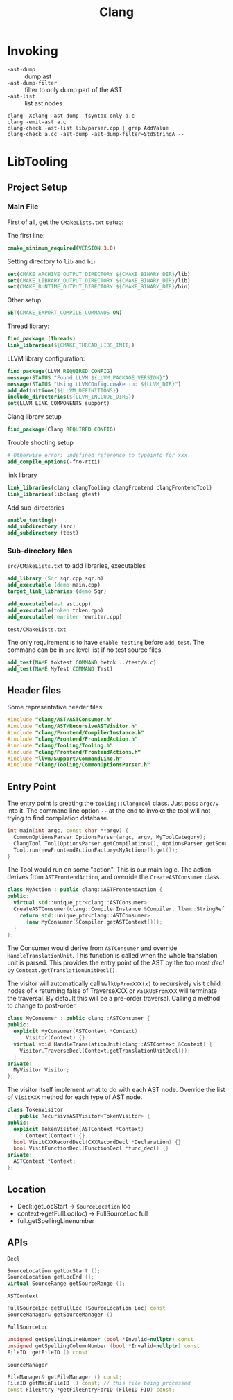 #+TITLE: Clang

* Invoking

- =-ast-dump= :: dump ast
- =-ast-dump-filter= :: filter to only dump part of the AST
- =-ast-list= :: list ast nodes

#+BEGIN_EXAMPLE
clang -Xclang -ast-dump -fsyntax-only a.c
clang -emit-ast a.c
clang-check -ast-list lib/parser.cpp | grep AddValue
clang-check a.cc -ast-dump -ast-dump-filter=StdStringA --
#+END_EXAMPLE



* LibTooling

** Project Setup

*** Main File
First of all, get the =CMakeLists.txt= setup:

The first line:
#+BEGIN_SRC cmake
cmake_minimum_required(VERSION 3.0)
#+END_SRC

Setting directory to =lib= and =bin=

#+BEGIN_SRC cmake
set(CMAKE_ARCHIVE_OUTPUT_DIRECTORY ${CMAKE_BINARY_DIR}/lib)
set(CMAKE_LIBRARY_OUTPUT_DIRECTORY ${CMAKE_BINARY_DIR}/lib)
set(CMAKE_RUNTIME_OUTPUT_DIRECTORY ${CMAKE_BINARY_DIR}/bin)
#+END_SRC

Other setup
#+BEGIN_SRC cmake
SET(CMAKE_EXPORT_COMPILE_COMMANDS ON)
#+END_SRC

Thread library:

#+BEGIN_SRC cmake
find_package (Threads)
link_libraries(${CMAKE_THREAD_LIBS_INIT})
#+END_SRC

LLVM library configuration:
#+BEGIN_SRC cmake
find_package(LLVM REQUIRED CONFIG)
message(STATUS "Found LLVM ${LLVM_PACKAGE_VERSION}")
message(STATUS "Using LLVMCOnfig.cmake in: ${LLVM_DIR}")
add_definitions(${LLVM_DEFINITIONS})
include_directories(${LLVM_INCLUDE_DIRS})
set(LLVM_LINK_COMPONENTS support)
#+END_SRC

Clang library setup
#+BEGIN_SRC cmake
find_package(Clang REQUIRED CONFIG)
#+END_SRC

Trouble shooting setup
#+BEGIN_SRC cmake
# Otherwise error: undefined reference to typeinfo for xxx
add_compile_options(-fno-rtti)
#+END_SRC

link library
#+BEGIN_SRC cmake
link_libraries(clang clangTooling clangFrontend clangFrontendTool)
link_libraries(libclang gtest)
#+END_SRC

Add sub-directories
#+BEGIN_SRC cmake
enable_testing()
add_subdirectory (src)
add_subdirectory (test)
#+END_SRC

*** Sub-directory files
=src/CMakeLists.txt= to add libraries, executables

#+BEGIN_SRC cmake
add_library (Sqr sqr.cpp sqr.h)
add_executable (demo main.cpp)
target_link_libraries (demo Sqr)

add_executable(ast ast.cpp)
add_executable(token token.cpp)
add_executable(rewriter rewriter.cpp)
#+END_SRC

=test/CMakeLists.txt=

The only requirement is to have =enable_testing= before =add_test=. The
command can be in =src= level list if no test source files.

#+BEGIN_SRC cmake
add_test(NAME toktest COMMAND hetok ../test/a.c)
add_test(NAME MyTest COMMAND Test)
#+END_SRC

** Header files
Some representative header files:

#+BEGIN_SRC cpp
#include "clang/AST/ASTConsumer.h"
#include "clang/AST/RecursiveASTVisitor.h"
#include "clang/Frontend/CompilerInstance.h"
#include "clang/Frontend/FrontendAction.h"
#include "clang/Tooling/Tooling.h"
#include "clang/Frontend/FrontendActions.h"
#include "llvm/Support/CommandLine.h"
#include "clang/Tooling/CommonOptionsParser.h"
#+END_SRC

** Entry Point
The entry point is creating the =tooling::ClangTool= class.  Just pass
=argc/v= into it. The command line option =--= at the end to invoke the
tool will not trying to find compilation database.

#+BEGIN_SRC cpp
  int main(int argc, const char **argv) {
    CommonOptionsParser OptionsParser(argc, argv, MyToolCategory);
    ClangTool Tool(OptionsParser.getCompilations(), OptionsParser.getSourcePathList());
    Tool.run(newFrontendActionFactory<MyAction>().get());
  }
#+END_SRC

The Tool would run on some "action". This is our main logic. The
action derives from =ASTFrontendAction=, and override the
=CreateASTConsumer= class.

#+BEGIN_SRC cpp
  class MyAction : public clang::ASTFrontendAction {
  public:
    virtual std::unique_ptr<clang::ASTConsumer>
    CreateASTConsumer(clang::CompilerInstance &Compiler, llvm::StringRef InFile) {
      return std::unique_ptr<clang::ASTConsumer>
        (new MyConsumer(&Compiler.getASTContext()));
    }
  };
#+END_SRC

The Consumer would derive from =ASTConsumer= and override
=HandleTranslationUnit=. This function is called when the whole
translation unit is parsed. This provides the entry point of the AST
by the top most /decl/ by =Context.getTranslationUnitDecl()=.

The visitor will automatically call =WalkUpFromXXX(x)= to recursively
visit child nodes of x returning false of TraverseXXX or =WalkUpFromXXX=
will terminate the traversal. By default this will be a pre-order
traversal. Calling a method to change to post-order.

#+BEGIN_SRC cpp
  class MyConsumer : public clang::ASTConsumer {
  public:
    explicit MyConsumer(ASTContext *Context)
      : Visitor(Context) {}
    virtual void HandleTranslationUnit(clang::ASTContext &Context) {
      Visitor.TraverseDecl(Context.getTranslationUnitDecl());
    }
  private:
    MyVisitor Visitor;
  };
#+END_SRC

The visitor itself implement what to do with each AST node. Override
the list of =VisitXXX= method for each type of AST node.

#+BEGIN_SRC cpp
  class TokenVisitor
    : public RecursiveASTVisitor<TokenVisitor> {
  public:
    explicit TokenVisitor(ASTContext *Context)
      : Context(Context) {}
    bool VisitCXXRecordDecl(CXXRecordDecl *Declaration) {}
    bool VisitFunctionDecl(FunctionDecl *func_decl) {}
  private:
    ASTContext *Context;
  };
#+END_SRC


** Location
- Decl::getLocStart -> =SourceLocation= loc
- context->getFullLoc(loc) -> FullSourceLoc full
- full.getSpellingLinenumber

** APIs
=Decl=

#+BEGIN_SRC cpp
SourceLocation getLocStart ();
SourceLocation getLocEnd ();
virtual SourceRange getSourceRange ();
#+END_SRC

=ASTContext=

#+BEGIN_SRC cpp
FullSourceLoc getFullLoc (SourceLocation Loc) const
SourceManager& getSourceManager ()
#+END_SRC

=FullSourceLoc=

#+BEGIN_SRC cpp
unsigned getSpellingLineNumber (bool *Invalid=nullptr) const
unsigned getSpellingColumnNumber (bool *Invalid=nullptr) const
FileID 	getFileID () const
#+END_SRC

=SourceManager=

#+BEGIN_SRC cpp
FileManager& getFileManager () const;
FileID getMainFileID () const; // this file being processed
const FileEntry *getFileEntryForID (FileID FID) const;
#+END_SRC
